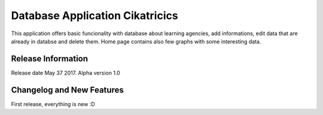 ################################
Database Application Cikatricics
################################

This application offers basic funcionality with database about learning agencies,
add informations, edit data that are already in databse and delete them. Home page
contains also few graphs with some interesting data.

*******************
Release Information
*******************

Release date May 37 2017. Alpha version 1.0

**************************
Changelog and New Features
**************************

First release, everything is new :D
